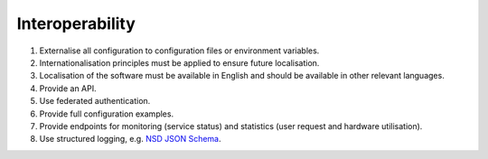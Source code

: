 Interoperability
================

#. Externalise all configuration to configuration files or environment variables.

#. Internationalisation principles must be applied to ensure future localisation.

#. Localisation of the software must be available in English and should be available in other relevant languages.

#. Provide an API.

#. Use federated authentication.

#. Provide full configuration examples.

#. Provide endpoints for monitoring (service status) and statistics (user request and hardware utilisation).

#. Use structured logging, e.g. `NSD JSON Schema <https://gitlab.nsd.no/logging/log-schema>`__.
